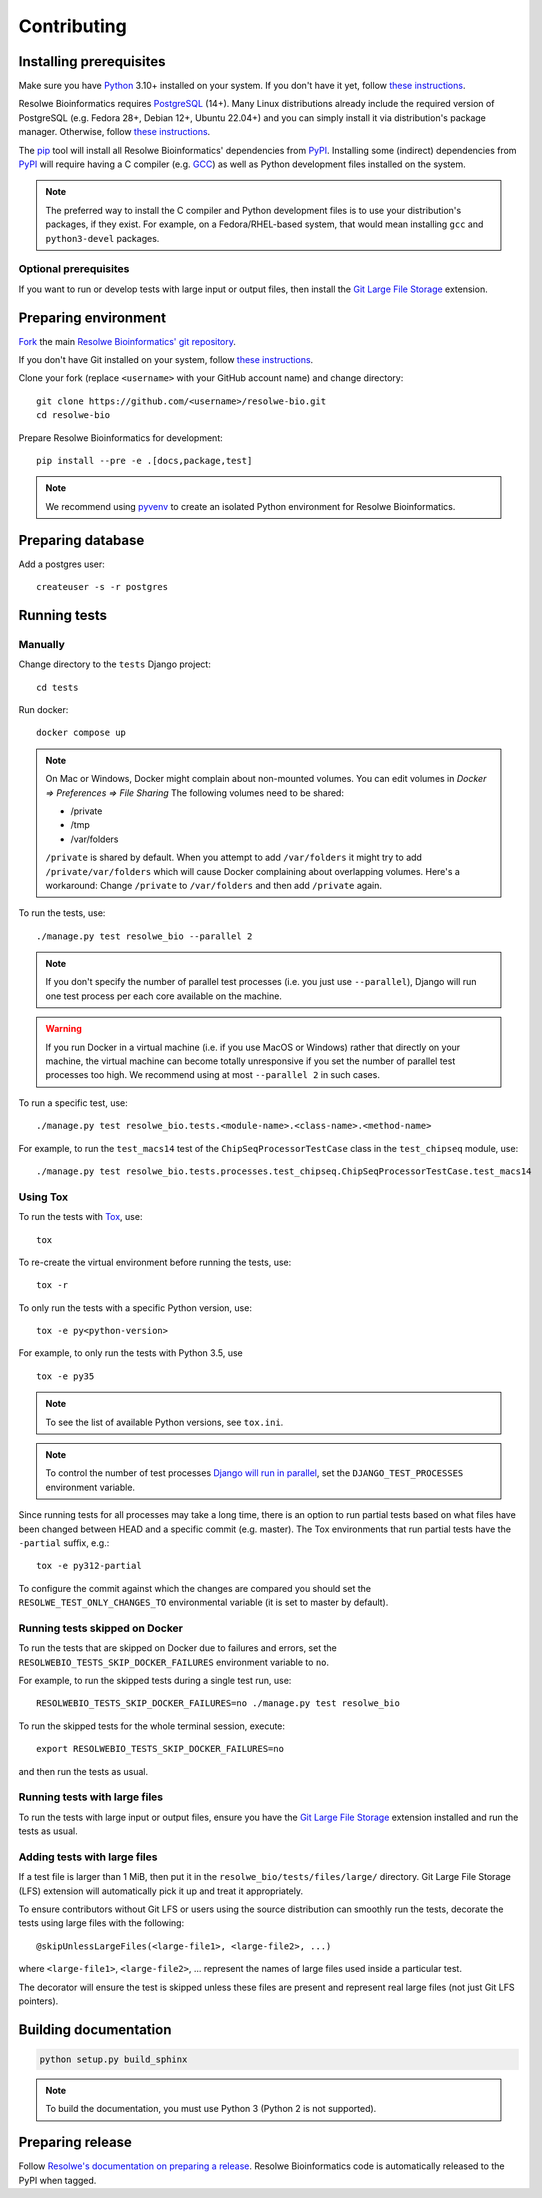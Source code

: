 ============
Contributing
============

Installing prerequisites
========================

Make sure you have Python_ 3.10+ installed on your system. If you don't have it
yet, follow `these instructions
<https://docs.python.org/3/using/index.html>`__.

Resolwe Bioinformatics requires PostgreSQL_ (14+). Many Linux distributions
already include the required version of PostgreSQL (e.g. Fedora 28+,
Debian 12+, Ubuntu 22.04+) and you can simply install it via distribution's
package manager. Otherwise, follow `these instructions
<https://wiki.postgresql.org/wiki/Detailed_installation_guides>`__.

.. _Python: https://www.python.org/
.. _PostgreSQL: http://www.postgresql.org/

The pip_ tool will install all Resolwe Bioinformatics' dependencies from PyPI_.
Installing some (indirect) dependencies from PyPI_ will require having a C
compiler (e.g. GCC_) as well as Python development files installed on the
system.

.. note::

    The preferred way to install the C compiler and Python development files is
    to use your distribution's packages, if they exist.
    For example, on a Fedora/RHEL-based system, that would mean installing
    ``gcc`` and ``python3-devel`` packages.

Optional prerequisites
----------------------

If you want to run or develop tests with large input or output files, then
install the `Git Large File Storage`_ extension.

.. _pip: https://pip.pypa.io/
.. _PyPi: https://pypi.python.org/
.. _GCC: https://gcc.gnu.org/
.. _Git Large File Storage: https://git-lfs.github.com/

Preparing environment
=====================

`Fork <https://help.github.com/articles/fork-a-repo>`__ the main
`Resolwe Bioinformatics' git repository`_.

If you don't have Git installed on your system, follow `these
instructions <http://git-scm.com/book/en/v2/Getting-Started-Installing-Git>`__.

Clone your fork (replace ``<username>`` with your GitHub account name) and
change directory::

    git clone https://github.com/<username>/resolwe-bio.git
    cd resolwe-bio

Prepare Resolwe Bioinformatics for development::

    pip install --pre -e .[docs,package,test]

.. note::

    We recommend using `pyvenv <http://docs.python.org/3/library/venv.html>`_
    to create an isolated Python environment for Resolwe Bioinformatics.

.. _Resolwe Bioinformatics' git repository: https://github.com/genialis/resolwe-bio

Preparing database
==================

Add a postgres user::

    createuser -s -r postgres

Running tests
=============

Manually
--------

Change directory to the ``tests`` Django project::

    cd tests

Run docker::

    docker compose up

.. note::
    On Mac or Windows, Docker might complain about non-mounted volumes.
    You can edit volumes in *Docker => Preferences => File Sharing*
    The following volumes need to be shared:

    - /private
    - /tmp
    - /var/folders


    ``/private`` is shared by default. When you attempt to add ``/var/folders``
    it might try to add ``/private/var/folders`` which will cause Docker complaining
    about overlapping volumes. Here's a workaround: Change ``/private`` to
    ``/var/folders`` and then add ``/private`` again.


To run the tests, use::

    ./manage.py test resolwe_bio --parallel 2

.. note::

    If you don't specify the number of parallel test processes (i.e. you just
    use ``--parallel``), Django will run one test process per each core
    available on the machine.

.. warning::

    If you run Docker in a virtual machine (i.e. if you use MacOS or Windows)
    rather that directly on your machine, the virtual machine can become
    totally unresponsive if you set the number of parallel test processes too
    high. We recommend using at most ``--parallel 2`` in such cases.

To run a specific test, use::

    ./manage.py test resolwe_bio.tests.<module-name>.<class-name>.<method-name>

For example, to run the ``test_macs14`` test of the
``ChipSeqProcessorTestCase`` class in the ``test_chipseq`` module, use::

    ./manage.py test resolwe_bio.tests.processes.test_chipseq.ChipSeqProcessorTestCase.test_macs14

Using Tox
---------

To run the tests with Tox_, use::

    tox

To re-create the virtual environment before running the tests, use::

    tox -r

To only run the tests with a specific Python version, use::

    tox -e py<python-version>

For example, to only run the tests with Python 3.5, use ::

    tox -e py35

.. note::

    To see the list of available Python versions, see ``tox.ini``.

.. note::

    To control the number of test processes `Django will run in parallel`_, set
    the ``DJANGO_TEST_PROCESSES`` environment variable.

Since running tests for all processes may take a long time, there is an option
to run partial tests based on what files have been changed between HEAD and a
specific commit (e.g. master). The Tox environments that run partial tests have
the ``-partial`` suffix, e.g.::

    tox -e py312-partial

To configure the commit against which the changes are compared you should set
the ``RESOLWE_TEST_ONLY_CHANGES_TO`` environmental variable (it is set to master
by default).

.. _Tox: http://tox.testrun.org/
.. _Django will run in parallel:
    https://docs.djangoproject.com/en/1.10/ref/django-admin/#cmdoption-test-parallel

Running tests skipped on Docker
-------------------------------

To run the tests that are skipped on Docker due to failures and errors, set the
``RESOLWEBIO_TESTS_SKIP_DOCKER_FAILURES`` environment variable to ``no``.

For example, to run the skipped tests during a single test run, use::

    RESOLWEBIO_TESTS_SKIP_DOCKER_FAILURES=no ./manage.py test resolwe_bio

To run the skipped tests for the whole terminal session, execute::

    export RESOLWEBIO_TESTS_SKIP_DOCKER_FAILURES=no

and then run the tests as usual.

Running tests with large files
------------------------------

To run the tests with large input or output files, ensure you have the
`Git Large File Storage`_ extension installed and run the tests as usual.

Adding tests with large files
-----------------------------

If a test file is larger than 1 MiB, then put it in the
``resolwe_bio/tests/files/large/`` directory. Git Large File Storage
(LFS) extension will automatically pick it up and treat it appropriately.

To ensure contributors without Git LFS or users using the source distribution
can smoothly run the tests, decorate the tests using large files with the
following::

    @skipUnlessLargeFiles(<large-file1>, <large-file2>, ...)

where ``<large-file1>``, ``<large-file2>``, ... represent the names of large
files used inside a particular test.

The decorator will ensure the test is skipped unless these files are present
and represent real large files (not just Git LFS pointers).

Building documentation
======================

.. code-block:: none

    python setup.py build_sphinx

.. note::

    To build the documentation, you must use Python 3 (Python 2 is not
    supported).

Preparing release
=================

Follow `Resolwe's documentation on preparing a release`_. Resolwe
Bioinformatics code is automatically released to the PyPI when tagged.

.. _Resolwe's documentation on preparing a release:
  http://resolwe.readthedocs.io/en/latest/contributing.html#preparing-release
